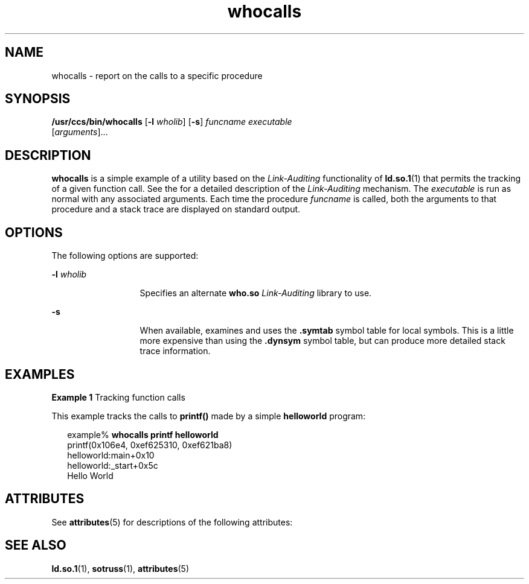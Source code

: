 '\" te
.\" CDDL HEADER START
.\"
.\" The contents of this file are subject to the terms of the
.\" Common Development and Distribution License (the "License").  
.\" You may not use this file except in compliance with the License.
.\"
.\" You can obtain a copy of the license at usr/src/OPENSOLARIS.LICENSE
.\" or http://www.opensolaris.org/os/licensing.
.\" See the License for the specific language governing permissions
.\" and limitations under the License.
.\"
.\" When distributing Covered Code, include this CDDL HEADER in each
.\" file and include the License file at usr/src/OPENSOLARIS.LICENSE.
.\" If applicable, add the following below this CDDL HEADER, with the
.\" fields enclosed by brackets "[]" replaced with your own identifying
.\" information: Portions Copyright [yyyy] [name of copyright owner]
.\"
.\" CDDL HEADER END
.\"  Copyright (c) 2001, Sun Microsystems, Inc.  All Rights Reserved
.TH whocalls 1 "28 Sep 2001" "SunOS 5.11" "User Commands"
.SH NAME
whocalls \- report on the calls to a specific procedure
.SH SYNOPSIS
.LP
.nf
\fB/usr/ccs/bin/whocalls\fR [\fB-l\fR \fIwholib\fR] [\fB-s\fR] \fIfuncname\fR \fIexecutable\fR 
    [\fIarguments\fR]...
.fi

.SH DESCRIPTION
.LP
\fBwhocalls\fR is a simple example of a utility based on the \fILink-Auditing\fR functionality of \fBld.so.1\fR(1) that permits the tracking of a given function call. See the \fI\fR for a detailed description of the \fILink-Auditing\fR mechanism. The \fIexecutable\fR is run as normal with any associated arguments. Each time the procedure \fIfuncname\fR is called, both the arguments
to that procedure and a stack trace are displayed on standard output.
.SH OPTIONS
.LP
The following options are supported:
.sp
.ne 2
.mk
.na
\fB\fB-l\fR\fI wholib\fR\fR
.ad
.RS 13n
.rt  
Specifies an alternate \fBwho.so\fR \fILink-Auditing\fR library to use.
.RE

.sp
.ne 2
.mk
.na
\fB\fB-s\fR\fR
.ad
.RS 13n
.rt  
When available, examines and uses the \fB\&.symtab\fR symbol table for local symbols. This is a little more expensive than using the \fB\&.dynsym\fR symbol table, but can produce more detailed stack trace information.
.RE

.SH EXAMPLES
.LP
\fBExample 1 \fRTracking function calls
.LP
This example tracks the calls to \fBprintf()\fR made by a simple \fBhelloworld\fR program:

.sp
.in +2
.nf
example% \fBwhocalls printf helloworld\fR
printf(0x106e4, 0xef625310, 0xef621ba8)
       helloworld:main+0x10
       helloworld:_start+0x5c
Hello World
.fi
.in -2
.sp

.SH ATTRIBUTES
.LP
See \fBattributes\fR(5) for descriptions of the following attributes:
.sp

.sp
.TS
tab() box;
cw(2.75i) |cw(2.75i) 
lw(2.75i) |lw(2.75i) 
.
ATTRIBUTE TYPEATTRIBUTE VALUE
_
AvailabilitySUNWtoo
.TE

.SH SEE ALSO
.LP
\fBld.so.1\fR(1), \fBsotruss\fR(1), \fBattributes\fR(5)
.LP
\fI\fR
